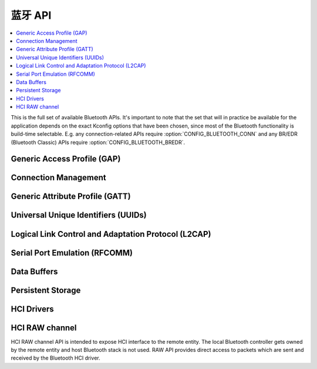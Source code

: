 .. _bluetooth_api:

蓝牙 API
#############

.. contents::
   :depth: 1
   :local:
   :backlinks: top

This is the full set of available Bluetooth APIs. It's important to note
that the set that will in practice be available for the application
depends on the exact Kconfig options that have been chosen, since most
of the Bluetooth functionality is build-time selectable. E.g. any
connection-related APIs require :option:`CONFIG_BLUETOOTH_CONN` and any
BR/EDR (Bluetooth Classic) APIs require :option:`CONFIG_BLUETOOTH_BREDR`.

Generic Access Profile (GAP)
****************************

.. doxygengroup:: bt_gap
   :project: Zephyr
   :content-only:

Connection Management
*********************

.. doxygengroup:: bt_conn
   :project: Zephyr
   :content-only:

Generic Attribute Profile (GATT)
********************************

.. doxygengroup:: bt_gatt
   :project: Zephyr
   :content-only:

Universal Unique Identifiers (UUIDs)
************************************

.. doxygengroup:: bt_uuid
   :project: Zephyr
   :content-only:

Logical Link Control and Adaptation Protocol (L2CAP)
****************************************************

.. doxygengroup:: bt_l2cap
   :project: Zephyr
   :content-only:

Serial Port Emulation (RFCOMM)
******************************

.. doxygengroup:: bt_rfcomm
   :project: Zephyr
   :content-only:

Data Buffers
************

.. doxygengroup:: bt_buf
   :project: Zephyr
   :content-only:

Persistent Storage
******************

.. doxygengroup:: bt_storage
   :project: Zephyr
   :content-only:

HCI Drivers
***********

.. doxygengroup:: bt_hci_driver
   :project: Zephyr
   :content-only:

HCI RAW channel
***************

HCI RAW channel API is intended to expose HCI interface to the remote entity.
The local Bluetooth controller gets owned by the remote entity and host
Bluetooth stack is not used. RAW API provides direct access to packets which
are sent and received by the Bluetooth HCI driver.

.. doxygengroup:: hci_raw
   :project: Zephyr
   :content-only:
